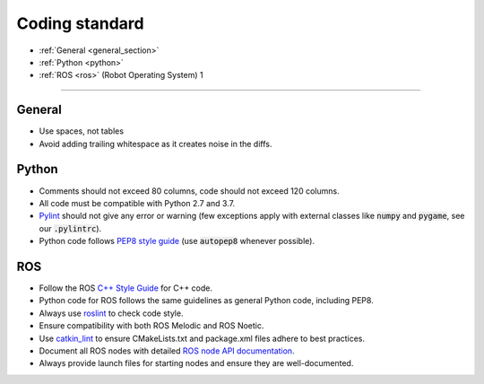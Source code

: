 .. _coding_standards:

Coding standard
###############

- :ref:`General <general_section>`
- :ref:`Python <python>`
- :ref:`ROS <ros>` (Robot Operating System) 1

----------

.. _general_section:

General
-------

- Use spaces, not tables
- Avoid adding trailing whitespace as it creates noise in the diffs.

.. _python:

Python
------

- Comments should not exceed 80 columns, code should not exceed 120 columns.
- All code must be compatible with Python 2.7 and 3.7.
- `Pylint <https://www.pylint.org/>`__ should not give any error or warning (few exceptions apply with external classes like :code:`numpy` and :code:`pygame`, see our :code:`.pylintrc`).
- Python code follows `PEP8 style guide <https://peps.python.org/pep-0008/>`__ (use :code:`autopep8` whenever possible).

.. _ros:

ROS
---

- Follow the ROS `C++ Style Guide <http://wiki.ros.org/CppStyleGuide>`__ for C++ code.
- Python code for ROS follows the same guidelines as general Python code, including PEP8.
- Always use `roslint <http://wiki.ros.org/roslint>`__ to check code style.
- Ensure compatibility with both ROS Melodic and ROS Noetic.
- Use `catkin_lint <http://fkie.github.io/catkin_lint/>`__ to ensure CMakeLists.txt and package.xml files adhere to best practices.
- Document all ROS nodes with detailed `ROS node API documentation <http://wiki.ros.org/roscpp/Overview/NodeHandle%20API>`__.
- Always provide launch files for starting nodes and ensure they are well-documented.